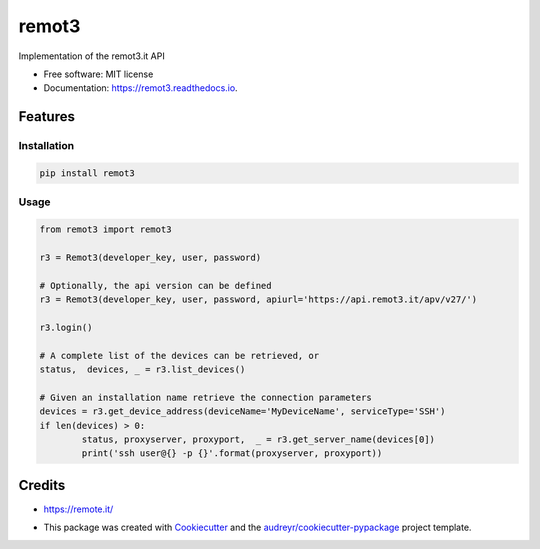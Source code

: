 ======
remot3
======


.. image:: https://img.shields.io/pypi/v/remot3.svg
        :target: https://pypi.python.org/pypi/remot3

.. image:: https://img.shields.io/travis/twaclaw/remot3.svg
        :target: https://travis-ci.com/twaclaw/remot3

.. image:: https://readthedocs.org/projects/remot3/badge/?version=latest
        :target: https://remot3.readthedocs.io/en/latest/?badge=latest
        :alt: Documentation Status


.. image:: https://pyup.io/repos/github/twaclaw/remot3/shield.svg
     :target: https://pyup.io/repos/github/twaclaw/remot3/
     :alt: Updates



Implementation of the remot3.it API


* Free software: MIT license
* Documentation: https://remot3.readthedocs.io.


Features
--------

Installation
~~~~~~~~~~~~~

.. code:: bash
        
        pip install remot3

Usage 
~~~~~

.. code-block:: Python

        from remot3 import remot3

        r3 = Remot3(developer_key, user, password)

        # Optionally, the api version can be defined
        r3 = Remot3(developer_key, user, password, apiurl='https://api.remot3.it/apv/v27/')

        r3.login()

        # A complete list of the devices can be retrieved, or
        status,  devices, _ = r3.list_devices()

        # Given an installation name retrieve the connection parameters
        devices = r3.get_device_address(deviceName='MyDeviceName', serviceType='SSH')
        if len(devices) > 0:
                status, proxyserver, proxyport,  _ = r3.get_server_name(devices[0])
                print('ssh user@{} -p {}'.format(proxyserver, proxyport))
        

Credits
-------

* https://remote.it/

* This package was created with Cookiecutter_ and the `audreyr/cookiecutter-pypackage`_ project template.
        .. _Cookiecutter: https://github.com/audreyr/cookiecutter
        .. _`audreyr/cookiecutter-pypackage`: https://github.com/audreyr/cookiecutter-pypackage
